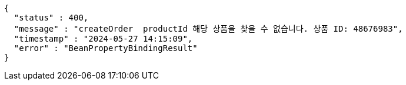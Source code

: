 [source,json,options="nowrap"]
----
{
  "status" : 400,
  "message" : "createOrder  productId 해당 상품을 찾을 수 없습니다. 상품 ID: 48676983",
  "timestamp" : "2024-05-27 14:15:09",
  "error" : "BeanPropertyBindingResult"
}
----